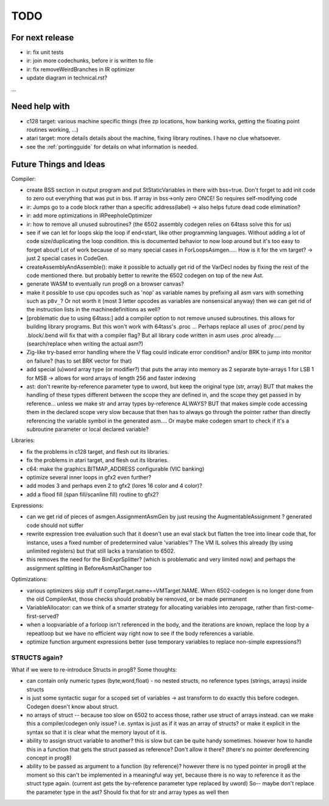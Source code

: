 TODO
====

For next release
^^^^^^^^^^^^^^^^
- ir: fix unit tests
- ir: join more codechunks, before ir is written to file
- ir: fix removeWeirdBranches in IR optimizer
- update diagram in technical.rst?

...


Need help with
^^^^^^^^^^^^^^
- c128 target: various machine specific things (free zp locations, how banking works, getting the floating point routines working, ...)
- atari target: more details details about the machine, fixing library routines. I have no clue whatsoever.
- see the :ref:`portingguide` for details on what information is needed.


Future Things and Ideas
^^^^^^^^^^^^^^^^^^^^^^^
Compiler:

- create BSS section in output program and put StStaticVariables in there with bss=true. Don't forget to add init code to zero out everything that was put in bss. If array in bss->only zero ONCE! So requires self-modifying code
- ir: Jumps go to a code block rather than a specific address(label) -> also helps future dead code elimination?
- ir: add more optimizations in IRPeepholeOptimizer
- ir: how to remove all unused subroutines? (the 6502 assembly codegen relies on 64tass solve this for us)
- see if we can let for loops skip the loop if end<start, like other programming languages. Without adding a lot of code size/duplicating the loop condition.
  this is documented behavior to now loop around but it's too easy to forget about!
  Lot of work because of so many special cases in ForLoopsAsmgen.....
  How is it for the vm target? -> just 2 special cases in CodeGen.
- createAssemblyAndAssemble(): make it possible to actually get rid of the VarDecl nodes by fixing the rest of the code mentioned there.
  but probably better to rewrite the 6502 codegen on top of the new Ast.
- generate WASM to eventually run prog8 on a browser canvas?
- make it possible to use cpu opcodes such as 'nop' as variable names by prefixing all asm vars with something such as ``p8v_``? Or not worth it (most 3 letter opcodes as variables are nonsensical anyway)
  then we can get rid of the instruction lists in the machinedefinitions as well?
- [problematic due to using 64tass:] add a compiler option to not remove unused subroutines. this allows for building library programs. But this won't work with 64tass's .proc ...
  Perhaps replace all uses of .proc/.pend by .block/.bend will fix that with a compiler flag?
  But all library code written in asm uses .proc already..... (search/replace when writing the actual asm?)
- Zig-like try-based error handling where the V flag could indicate error condition? and/or BRK to jump into monitor on failure? (has to set BRK vector for that)
- add special (u)word array type (or modifier?) that puts the array into memory as 2 separate byte-arrays 1 for LSB 1 for MSB -> allows for word arrays of length 256 and faster indexing
- ast: don't rewrite by-reference parameter type to uword, but keep the original type (str, array)
  BUT that makes the handling of these types different between the scope they are defined in, and the
  scope they get passed in by reference...  unless we make str and array types by-reference ALWAYS?
  BUT that makes simple code accessing them in the declared scope very slow because that then has to always go through
  the pointer rather than directly referencing the variable symbol in the generated asm....
  Or maybe make codegen smart to check if it's a subroutine parameter or local declared variable?


Libraries:

- fix the problems in c128 target, and flesh out its libraries.
- fix the problems in atari target, and flesh out its libraries.
- c64: make the graphics.BITMAP_ADDRESS configurable (VIC banking)
- optimize several inner loops in gfx2 even further?
- add modes 3 and perhaps even 2 to gfx2 (lores 16 color and 4 color)?
- add a flood fill (span fill/scanline fill) routine to gfx2?


Expressions:

- can we get rid of pieces of asmgen.AssignmentAsmGen by just reusing the AugmentableAssignment ? generated code should not suffer
- rewrite expression tree evaluation such that it doesn't use an eval stack but flatten the tree into linear code
  that, for instance, uses a fixed number of predetermined value 'variables'?
  The VM IL solves this already (by using unlimited registers) but that still lacks a translation to 6502.
- this removes the need for the BinExprSplitter? (which is problematic and very limited now)
  and perhaps the assignment splitting in  BeforeAsmAstChanger  too

Optimizations:

- various optimizers skip stuff if compTarget.name==VMTarget.NAME.  When 6502-codegen is no longer done from
  the old CompilerAst, those checks should probably be removed, or be made permanent
- VariableAllocator: can we think of a smarter strategy for allocating variables into zeropage, rather than first-come-first-served?
- when a loopvariable of a forloop isn't referenced in the body, and the iterations are known, replace the loop by a repeatloop
  but we have no efficient way right now to see if the body references a variable.
- optimize function argument expressions better (use temporary variables to replace non-simple expressions?)


STRUCTS again?
--------------

What if we were to re-introduce Structs in prog8? Some thoughts:

- can contain only numeric types (byte,word,float) - no nested structs, no reference types (strings, arrays) inside structs
- is just some syntactic sugar for a scoped set of variables -> ast transform to do exactly this before codegen. Codegen doesn't know about struct.
- no arrays of struct -- because too slow on 6502 to access those, rather use struct of arrays instead.
  can we make this a compiler/codegen only issue? i.e. syntax is just as if it was an array of structs?
  or make it explicit in the syntax so that it is clear what the memory layout of it is.
- ability to assign struct variable to another?   this is slow but can be quite handy sometimes.
  however how to handle this in a function that gets the struct passed as reference? Don't allow it there? (there's no pointer dereferencing concept in prog8)
- ability to be passed as argument to a function (by reference)?
  however there is no typed pointer in prog8 at the moment so this can't be implemented in a meaningful way yet,
  because there is no way to reference it as the struct type again. (current ast gets the by-reference parameter
  type replaced by uword)
  So-- maybe don't replace the parameter type in the ast?  Should fix that for str and array types as well then

